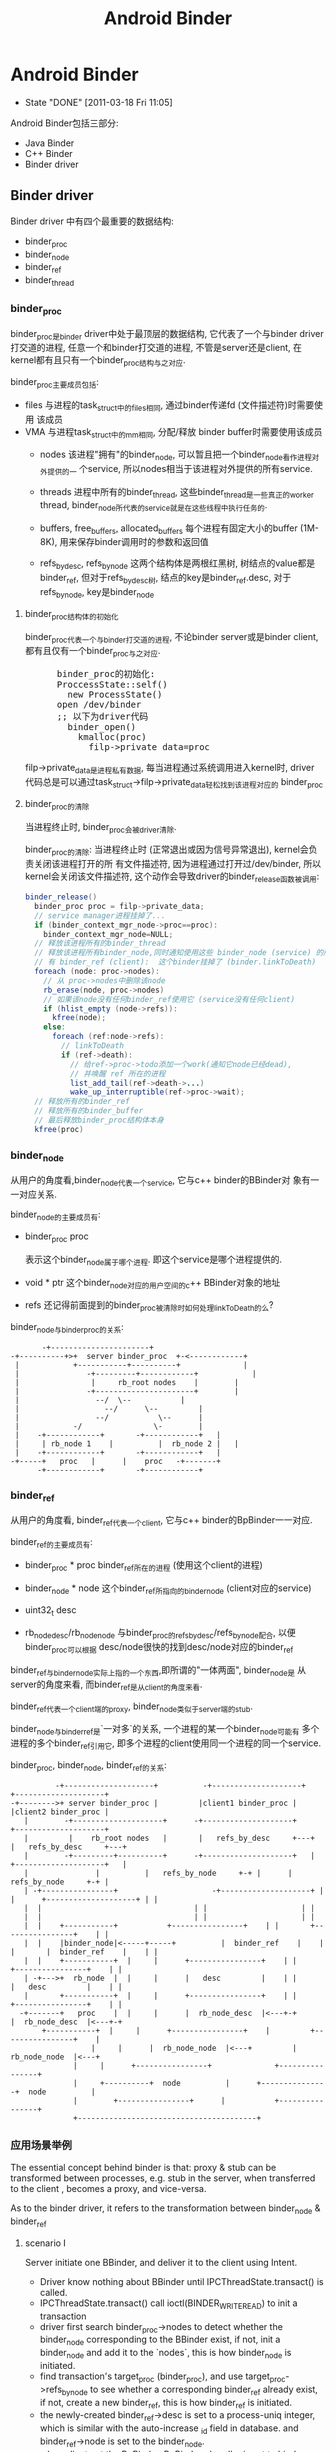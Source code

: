 #+TITLE: Android Binder
* Android Binder
  CLOSED: [2011-03-18 Fri 11:05]
  - State "DONE"       [2011-03-18 Fri 11:05]
  Android Binder包括三部分:
  - Java Binder
  - C++ Binder
  - Binder driver
** Binder driver
Binder driver 中有四个最重要的数据结构:
- binder_proc
- binder_node
- binder_ref
- binder_thread
*** binder_proc
binder_proc是binder driver中处于最顶层的数据结构, 它代表了一个与binder
driver打交道的进程, 任意一个和binder打交道的进程, 不管是server还是client,
在kernel都有且只有一个binder_proc结构与之对应.

binder_proc主要成员包括:
 - files
   与进程的task_struct中的files相同, 通过binder传递fd (文件描述符)时需要使用
   该成员
 - VMA
   与进程task_struct中的mm相同, 分配/释放 binder buffer时需要使用该成员
   - nodes
     该进程"拥有"的binder_node, 可以暂且把一个binder_node看作进程对外提供的一
     个service, 所以nodes相当于该进程对外提供的所有service.

   - threads
     进程中所有的binder_thread, 这些binder_thread是一些真正的worker thread,
     binder_node所代表的service就是在这些线程中执行任务的.

   - buffers, free_buffers, allocated_buffers
     每个进程有固定大小的buffer (1M-8K), 用来保存binder调用时的参数和返回值
   - refs_by_desc, refs_by_node
     这两个结构体是两根红黑树, 树结点的value都是binder_ref, 但对于refs_by_desc树,
     结点的key是binder_ref.desc, 对于refs_by_node, key是binder_node

**** binder_proc结构体的初始化
binder_proc代表一个与binder打交道的进程, 不论binder server或是binder
client, 都有且仅有一个binder_proc与之对应.
#+BEGIN_HTML
<pre lang="c++" line="1">
      binder_proc的初始化:
      ProccessState::self()
        new ProcessState()
	  open /dev/binder
	  ;; 以下为driver代码
	    binder_open()
	      kmalloc(proc)
	        filp->private_data=proc
</pre>
#+END_HTML
filp->private_data是进程私有数据, 每当进程通过系统调用进入kernel时, driver
代码总是可以通过task_struct->filp->private_data轻松找到该进程对应的
binder_proc
**** binder_proc的清除
当进程终止时, binder_proc会被driver清除.

binder_proc的清除:
当进程终止时 (正常退出或因为信号异常退出), kernel会负责关闭该进程打开的所
有文件描述符, 因为进程通过打开过/dev/binder, 所以kernel会关闭该文件描述符,
这个动作会导致driver的binder_release函数被调用:
#+begin_src java
  binder_release()
    binder_proc proc = filp->private_data;
    // service manager进程挂掉了...
    if (binder_context_mgr_node->proc==proc):
      binder_context_mgr_node=NULL;
    // 释放该进程所有的binder_thread
    // 释放该进程所有binder_node,同时通知使用这些 binder_node (service) 的所
    // 有 binder_ref (client):  这个binder挂掉了 (binder.linkToDeath)
    foreach (node: proc->nodes):
      // 从 proc->nodes中删除该node
      rb_erase(node, proc->nodes)
      // 如果该node没有任何binder_ref使用它 (service没有任何client)
      if (hlist_empty (node->refs)):
        kfree(node);
      else:
        foreach (ref:node->refs):
          // linkToDeath
          if (ref->death):
            // 给ref->proc->todo添加一个work(通知它node已经dead),
            // 并唤醒 ref 所在的进程
            list_add_tail(ref->death->...)
            wake_up_interruptible(ref->proc->wait);
    // 释放所有的binder_ref
    // 释放所有的binder_buffer
    // 最后释放binder_proc结构体本身
    kfree(proc)
#+end_src
*** binder_node
从用户的角度看,binder_node代表一个service, 它与c++ binder的BBinder对
象有一一对应关系.

binder_node的主要成员有:
 - binder_proc proc

   表示这个binder_node属于哪个进程. 即这个service是哪个进程提供的.
 - void * ptr
   这个binder_node对应的用户空间的c++ BBinder对象的地址

 - refs
   还记得前面提到的binder_proc被清除时如何处理linkToDeath的么?


binder_node与binder_proc的关系:
#+BEGIN_EXAMPLE
     		 -+----------------------+
      -+----------+>+  server binder_proc  +-<------------+
       |            +-----------+----------+              |
       |	           -+---------+------------+            |
       |	            |	  rb_root nodes	   |		|
       |	           -+----------------------+		|
       |		         --/  \--			|
       |	               --/	    \--			|
       |	             --/	       \--		|
       |     	    -/		          \-		|
       |    -+------------+    	  -+------------+	|
       |     | rb_node 1	|      	   |  rb_node 2	|	| 
       |    -+------------+    	  -+------------+	|
      -+-----+	 proc	|	   |	proc   -+-------+
            -+------------+    	  -+------------+
#+END_EXAMPLE
*** binder_ref
     从用户的角度看, binder_ref代表一个client, 它与c++ binder的BpBinder一一对应.

     binder_ref的主要成员有:
     - binder_proc * proc
       binder_ref所在的进程 (使用这个client的进程)
     - binder_node * node
       这个binder_ref所指向的binder_node (client对应的service)
     - uint32_t desc

     - rb_node_desc/rb_node_node
       与binder_proc的refs_by_desc/refs_by_node配合, 以便binder_proc可以根据
       desc/node很快的找到desc/node对应的binder_ref

     binder_ref与binder_node实际上指的一个东西,即所谓的"一体两面", binder_node是
     从server的角度来看, 而binder_ref是从client的角度来看.

     binder_ref代表一个client端的proxy, binder_node类似于server端的stub.

     binder_node与binder_ref是`一对多`的关系, 一个进程的某一个binder_node可能有
     多个进程的多个binder_ref引用它, 即多个进程的client使用同一个进程的同一个service.

     binder_proc, binder_node, binder_ref的关系:
#+BEGIN_EXAMPLE
                 -+--------------------+          -+--------------------+                  +--------------------+
       -+-------->+ server binder_proc | 	 	 |client1 binder_proc |			 |client2 binder_proc |
	      |	       -+--------------------+		-+--------------------+			 +--------------------+
	      |	        |    rb_root nodes   |		 |   refs_by_desc     +---+		 |   refs_by_desc     +---+
	      |	       -+---------+----------+		-+--------------------+	  |		 +--------------------+	  |
	      |	       		  |			 |   refs_by_node     +-+ |		 |   refs_by_node     +-+ |
	      |	-+----------------+    	       	       	-+--------------------+ | |		 +--------------------+ | |
	      |	 |					 		    	| |		 		    	| |
	      |	 |					 		    	| |		 		    	| |
	      |	 |    +-----------+			  +----------------+	| |		  +----------------+	| |
	      |	 |    |binder_node|<-----+-----+       	  |  binder_ref	   |	| |		  |  binder_ref	   |	| |
	      |	 |    +-----------+	 |     |	  +----------------+	| |		  +----------------+	| |
	      |	-+--->+	 rb_node  |	 |     |	  |   desc  	   |	| |		  |   desc  	   |	| |
	      |	      +-----------+	 |     |	  +----------------+	| |		  +----------------+	| |
	     -+-------+	  proc 	  |	 |     |	  |  rb_node_desc  |<---+-+		  |  rb_node_desc  |<---+-+
		      +-----------+	 |     |	  +----------------+ 	|		  +----------------+ 	|
			       		 |     |	  |  rb_node_node  |<---+		  |  rb_node_node  |<---+
					 |     |	  +----------------+			  +----------------+
					 |     +----------+  node      	   |	  +---------------+  node      	   |
					 |		  +----------------+      |       	  +----------------+
					 +----------------------------------------+
#+END_EXAMPLE
*** 应用场景举例
The essential concept behind binder is that: proxy & stub can be
transformed between processes, e.g. stub in the server, when transferred to
the client , becomes a proxy, and vice-versa.

As to the binder driver, it refers to the transformation between
binder_node & binder_ref
**** scenario I
Server initiate one BBinder, and deliver it to the client using Intent.
      - Driver know nothing about BBinder until IPCThreadState.transact() is called.
      - IPCThreadState.transact() call ioctl(BINDER_WRITE_READ) to init a transaction
      - driver first search binder_proc->nodes to detect whether the binder_node
        corresponding to the BBinder exist, if not, init a binder_node and add
        it to the `nodes`, this is how binder_node is initiated.
      - find transaction's target_proc (binder_proc), and use
        target_proc->refs_by_node to see whether a corresponding binder_ref
        already exist, if not, create a new binder_ref, this is how binder_ref
        is initiated.
      - the newly-created binder_ref->desc is set to a process-uniq integer,
        which is similar with the auto-increase _id field in database.  and
        binder_ref->node is set to the binder_node.
      - when client get the BpBinder, BpBinder->handler is set to binder_ref->desc, so that
	BpBinder->transact() knows the corresponding binder_ref
**** scenario II
      after the client get the BpBinder, it calls BpBinder->transact()
      - get BpBinder->handle
      - driver search the corresponding binder_ref in the host binder_proc according to `handle` and binder_proc->refs_by_desc
      - the transaction will fail if no binder_ref is found, or else get binder_node from binder_ref->node, and additionally,
	get target binder_proc through binder_node->proc
      - for now, target binder_proc and binder_node have been found, call (BBinder *)(binder_node->cookie)->transact() in binder_proc
*** binder_thread
Driver can't execute user-mode BBinder in kernel-mode, How does the driver execute BBinder in server process?

- The Binder server has several `while(1) {}` thread blocked on IOCTL, waiting for client transaction.
- when the driver need to execute BBinder, it will first put data
  (BBinder address, function argument) to a place server can reach,
  then wake up the one of the server thread.
- those server thread are so-called `Binder Thread #1/#2...`
**** Binder Thread initiate
- IPCThreadState.startThreadPool() can start a binder thread.
- ProcessState.joinThreadPool() can turn the calling thread to a
  binder thread.
- java process have a born binder thread, because onZygoteInit() will
  call IPCThreadState.startThreadPool() to init a binder thread.
- native c++ service must call IPCThreadState.startThreadPool() or
  ProcessState.joinThreadPool() explicitly.
- if a process has no binder thread, although driver can find the
  binder_proc and BBinder, but since there is no binder thread, driver
  simply can't wake up any thread to perform the transaction.
- binder thread 如何动态生成?
  #+BEGIN_SRC text
  void ProcessState::spawnPooledThread(bool isMain)
  #+END_SRC

**** Calling stack
Client:
#+BEGIN_SRC text
  BpBinder::transact()
    IPCThreadState::transact()
      IPC~::waitForResponse()
         IPC~::talkWithDriver()
            ioctl(BINDER_WRITE_READ)
              drv::binder_thread_write()
                 wake_up server thread
              drv::binder_thread_read()
                  wait...
         case BR_REPLY
#+END_SRC
Server:
#+BEGIN_SRC text
  IPC~::joinThreadPool
    IPC~::talkWithDriver()
       ioctl(BINDER_WRITE_READ)
              drv::binder_thread_write()
              drv::binder_thread_read()
                  wait for client ....
                  now have work.
    IPC~::executeCommand(BR_TRAN.)
       cookie::transact()
           BnInterface::onTransact()
       IPC~::sendReply()
          IPC~::talkWithDriver()
             .....
             wake up client
#+END_SRC
*** binder_buffer
- binder_buffer is used during ONE binder transaction to save request(in the target_proc's)  and reply data (in the host_proc's)
  and this buffer is mmap to user-mode directly. so that user-mode BBinder can access binder_buffer directly.
- every binder_proc has it's own buffer, size limited to 1M-8k, driver will allocate one binder_buffer from the buffer for every transaction.
- one binder_proc's bind_buffers are organized in rb_tree, every node control a sized buffer.
- the rb_tree use `best-fit` rule to allocate binder_buffer, and can `merge/split` on demand to reduce external memory fragmentation.

all buffers are in a continuous memory block:
#+BEGIN_EXAMPLE
	       0                       1K      	       	       	       	       	       	1M-8K
	       +----------------------------------------------------------------+-------+
       	       |   data1: 1K,allocated |   data2: 2k, free |   data3 521k, alloc| .... 	|
       	       +----------------------------------------------------------------+-------+
#+END_EXAMPLE
       binder_buffer(s) are organized by buffers/free_buffers/allocated_buffers in rb_tree
#+BEGIN_EXAMPLE
	       	       	       	       	       	     +-----------------+
	       					     |	binder_proc    |
	       					     +-----------------+
	       		   +-------------------------+ 	buffers        |
			   |			     +-----------------+
	       		   |  +----------------------+ free_buffers    |
	       		   |  |			     +-----------------+
	       		   |  |			     |allocated_buffers+------------------------+
	       		   |  |			     +-----------------+			|
			   |  |					   				|
			   |  |					   				|
			   |  |   +---------------------+             +---------------------+	|
			   |  |   |  binder_buffer     	|	      |  binder_buffer      |	|
			   |  |   +---------------------+	      +---------------------+	|
			   |  +-->+rb_node(free or not)	|             |rb_node(free or not) |<--+
			   |   	  +---------------------+	      +---------------------+
			   +----->+   list_head entry  	+------------>|   list_head entry   |
				  +---------------------+	      +---------------------+
				  |   data_size	       	|	      |   data_size	    |
				  +---------------------+	      +---------------------+
				  |   data[0]		|	      |   data[0]	    |
				  +---------------------+	      +---------------------+
#+END_EXAMPLE
      client data are mmap to server's binder_buffer.
#+BEGIN_EXAMPLE
 		       User mode   +-----------------+                                 +-----------------+
		       	     	   |   process A     |			   	       |   process B     |
			     	   +-----------------+	    copy_from_user()	       +-----------------+
			     	   |   Parcel data   +------------------------+	       |       	         |
			     	   +-----------------+                        |	       +-------------^---+
									      |			     |
		      --------------------------------------------------------+----------------------+---------------
				  	 binder driver			      |			     |
		       Kernel mode	 +------------------------------------+----------------------+-------------+
					 |				      V		  	     |		   |
					 |     +----------------+          +--+-------------+	     |		   |
				       	 |     | binder_proc A 	 |   +----->+ binder_buffer  +--------+		   |
 	       	       	       	       	 |     +----------------+   |  	   +----------------+	mmap to B process  |
					 |     |  allocated_buf	+---+  	   |  parcel data   |			   |
					 |     |     	       	|      	   |  from A   	    |			   |
					 |     |       	       	|      	   +----------------+			   |
					 |     +----------------+						   |
					 +-------------------------------------------------------------------------+
#+END_EXAMPLE
**** binder_buffer de-allocation
      binder_buffer is de-allocated only when user called Parcel::freeData()
      firstly, drv will remove the binder_buffer from
      curr_proc->allocated_buffers.  then, if the buffered's next or prev buffer
      is also free, they will be merged to one larger binder_buffer, and then
      added to the curr_proc->free_buffers.
***** Parcle.freeData()
       free Parcel object ASAP!
       Client should free reply parcel ASAP!
       Server should free data parcel ASAP!
#+BEGIN_EXAMPLE
       Parcel::freeData()
          Parecel::mOwner()
            ioctl(BINDER_WRITE_READ) with BC_FREE_BUFFER
             drv::binder_thread_write()
                 free buffer of the proc
#+END_EXAMPLE
       Parcel::mOwner is actually a callback fun, it is registered to the parcel
       in BC_TRANSACTION (server got the data parcel) or BC_REPLY (client got
       the reply parcel).  The callback will ioctl to the driver the free the
       parcel.

*** binder_transaction_data
     :PROPERTIES:
     :CUSTOM_ID: @binder_transaction_data
     :END:
     binder_transaction_data stores request/reply data, and in most time, is bitwise copied to binder_buffer, but there are several exceptions:
     - Binder
       The BBinder wrote in binder_transaction_data is transformed to BpBinder and vice-versa
     - file descriptor
       new file descriptor is created in the target process, and old file descriptor is transformed to the newly created one.
#+BEGIN_EXAMPLE

       *binder_transaction_data*
       -+-------------+------+-----------+------+----------+-------------+---------+-----------+-----------+-----------+
       	|   target    |	     |   code  	 |	|	   |	       	 |	   |	       |	   |	       |
       	| (handle/ptr)|cookie| (command) | flags|sender_pid| sender_euid |data_size|offset_size| buffer_ptr|offset_ptr |
       -+-------------+------+-----------+------+----------+-------------+---------+-----------+----+------+----+------+
			  								       	    |           |
	-+------------------------------------------------------------------------------------------+	 -+-----+
	 | -+---------+----+--------------+--------+-----+-----+------+----------------			  v
	 |  | type    |flag| binder/handle| cookie | ....|type | flag | ...				 -+-----+--+-------+--------------
  ->--+(binder, |	   |   	       	  |    	   |   	 |     |      |	       	       	       	       	  | offset1|offset2| ...     	
	    | handler,|	   |		  |	   |	 |     |      |					 -+---+----+---+---+--------------
	    | fd..)   |	   |   	       	  |    	   |   	 |     |      |					      |	       |
	    ^---------+----+--------------+--------+-----^-----+------+---------------			      |	       |
	    |    *flag_binder_object*			 |						      |	       |
	   -+--------------------------------------------+----------------------------------------------------+	       |
							-+-------------------------------------------------------------+


#+END_EXAMPLE
**** overall calling sequence
      |-------------------------------------+-------------------------------------------+--------------------------------------|
      | client                              | driver                                    | server                               |
      |-------------------------------------+-------------------------------------------+--------------------------------------|
      | onTransact() ->                     |                                           |                                      |
      | create user_mode tr for parcel data |                                           |                                      |
      |                                     | client:    step 1                         |                                      |
      |                                     | binder_transaction_data tr;               |                                      |
      |                                     | copy_from_user(tr)                        |                                      |
      |                                     | buf=binder_alloc_buf(server,tr.data.size) |                                      |
      |                                     | binder_transaction t;                     |                                      |
      |                                     | t.data=buf                                |                                      |
      |                                     | create binder_work from t                 |                                      |
      |                                     | add binder_work to server's stack         |                                      |
      |                                     | wake up server                            |                                      |
      |                                     |                                           |                                      |
      |                                     | server:    step 2                         |                                      |
      |                                     | get binder_work from stack                |                                      |
      |                                     | get binder_transaction t                  |                                      |
      |                                     | binder_transaction_data tr;               |                                      |
      |                                     | tr.data=t.data                            |                                      |
      |                                     | copy_to_user(tr)                          |                                      |
      |                                     |                                           | get parcel data from tr              |
      |                                     |                                           | create user_mode tr for parcel reply |
      |                                     | server:                                   |                                      |
      |                                     | binder_transaction_data tr;               |                                      |
      |                                     | copy_from_user(tr)                        |                                      |
      |                                     | buf=binder_alloc_buf(client,tr.data.size) |                                      |
      |                                     | ...                                       |                                      |
      |                                     | repeat step 1 and step 2                  |                                      |
      | onTransact() <-                     |                                           |                                      |
      |-------------------------------------+-------------------------------------------+--------------------------------------|

*** binder_transaction & binder_work
     - binder_thread_write() & binder_thread_read() communicate with binder_work & binder_transaction.
     - binder_work are entry added to thread->todo / proc->todo, when server/client are waken up during binder_thread_read(), kernel code will
     - check thread->todo to get a binder_work to do, and extract binder_transaction from binder_work by container_of (binder_work) macro.
     - binder_transaction contains info about the work's caller and receiver and
       the transaction data, then construct a binder_transaction_data according to binder_transaction's data (target binder ptr, cookie,
       sender_uid, parcel data ..), then binder_thread_read() returns to user space code.

     To summarize:

     binder_thread->transaction_stack is the `transaction stack` while binder_transaction is the `transaction stack frame`,
     binder_transaction mainly saves the caller's return info.

     e.g. Client's binder transaction request will be encapsulated to a binder_transaction, and put into target's `transaction_stack`, when target need to
     reply to client, it can get the former binder_transaction from it's own `transaction_stack`, to know who will be waken up for the reply.

seq graph:
#+BEGIN_EXAMPLE
|-----------------------+--------------------------------------------------------+--------------------------------------------------+--------------|
| client                | binder_thread_write                                    | binder_thread_read                               | server       |                       |                                                        |                                                  |              |
|-----------------------+--------------------------------------------------------+--------------------------------------------------+--------------|
| onTransact() ->       | get binder_transaction_data from user mode             |                                                  |              |
|                       | cmd=BC_TRANSACTION                                     |                                                  |              |
|                       | construct binder_transaction and                       |                                                  |              |
|                       | put it to target's transaction_stack                   |                                                  |              |
|                       | add binder_work to target thread->todo                 |                                                  |              |
|                       | wakup target thread                                    |                                                  |              |
|                       |                                                        | get binder_work from thread->todo                |              |
|                       |                                                        | get binder_transaction from                      |              |
|                       |                                                        | binder_work                                      |              |
|                       |                                                        | construct binder_transaction_data for user mode  |              |
|                       |                                                        | reset binder_transaction_data (reset binder,fd.. |              |
|                       |                                                        | and set cmd=BR_TRANSACTION                       |              |
|                       |                                                        |                                                  | onTransact() |
|                       | get binder_transaction_data from user mode             |                                                  |              |
|                       | cmd=BC_REPLY                                           |                                                  |              |
|                       | get binder_transaction from it's own transaction_stack |                                                  |              |
|                       | so as to get target_thread                             |                                                  |              |
|                       | construct binder_transacton and add binder_work to     |                                                  |              |
|                       | target_thread->todo, then wake up target thread        |                                                  |              |
|                       |                                                        | get binder_work from thread->todo                |              |
|                       |                                                        | get binder_transaction                           |              |
|                       |                                                        | construct binder_transaction_data for user mode  |              |
|                       |                                                        | reset binder_transaction_data                    |              |
|                       |                                                        | and set cmd=BR_REPLY                             |              |
| onTransact() waken up |                                                        |                                                  |              |
|                       |                                                        |                                                  |              |
|                       |                                                        |                                                  |              |
|                       |                                                        |                                                  |              |
|-----------------------+--------------------------------------------------------+--------------------------------------------------+--------------|
#+END_EXAMPLE

*** DONE [#C] binder reference count
     CLOSED: [2011-03-18 Fri 17:57]
     - State "DONE"       [2011-03-18 Fri 17:57]
    Binder reference 分为两个方法:
    　- C++ 层面的RefBase
    　- driver 层面 binder_ref 的引用计数
**** When Java Binder is finalized
#+BEGIN_SRC text
  Binder.finalize() @ Binder.java
    android_os_Binder_destroy() //jni
      JavaBBinderHolder->decStrong();
        c = android_atomic_dec(&refs->mStrong)
        if (c == 1):
          const_cast<RefBase*>(this)->onLastStrongRef(id)
            {} // nop for BBinder
#+END_SRC
**** When Java BinderProxy is finalized
#+BEGIN_SRC text
  BinderProxy.finalize() @ Binder.java
    android_os_BinderProxy_destroy(JNIEnv* env, jobject obj)
      BinderProxy.decStrong()
        c = android_atomic_dec(&refs->mStrong)
        if (c == 1):
          const_cast<RefBase*>(this)->onLastStrongRef(id)
            IPCThreadState->decStrongHandle(mHandle);
              mOut.writeInt32(BC_RELEASE)
                binder_thread_write()
                  case BC_RELEASE:
                    binder_dec_ref(ref, 1);
                      ref->strong--;
                      if ref->strong == 0:
                       binder_dec_node(ref->node, strong, 1);
                     if ref->strong == 0 && ref->weak == 0:
                       binder_delete_ref(ref);
#+END_SRC
     What's more:
     - binder_dec_ref() will also be called during binder_free_buffer() and the buffer contains BINDER_TYPE_HANDLE.
     - binder_node will be deleted when:
       binder_proc died or there is no binder_ref of the binder_node
*** DONE [#A] binder's death ( linkToDeath )
     SCHEDULED: <2011-03-01 Tue> CLOSED: [2011-02-28 Mon 13:13]
     - State "DONE"       [2011-02-28 Mon 13:13]

     see [[@AppDeathRecipient]]
     see also [[Android Process Crash and Restart]]

     java: BinderProxy.linkToDeath(DeathRecipient)
     c++   BpBinder.linkToDeath(DeathRecipient)

     - binder dead
       typically because binder fd is closed, e.g. when remote process exit, or user manually called IPCThreadState.stopProcess

     - how DeathRecipient is called
#+BEGIN_EXAMPLE
       close(binder_fd)
         driver::binder_release()
	   driver::binder_deferred_release()
	     foreach node->refs:
	       ref->death->work.type = BINDER_WORK_DEAD_BINDER;
  	       list_add_tail(&ref->death->work.entry, &ref->proc->todo);
	       wake_up_interruptible(&ref->proc->wait);
#+END_EXAMPLE
       when proxy side's binder_thread is waken up, it will read one BR_DEAD_BINDER command, which will execute:
#+BEGIN_EXAMPLE
       BpBinder *proxy = (BpBinder*)mIn.readInt32();
       proxy->sendObituary();
         foreach ob in mObituaries:
	   ob.recipient.binderDead()
#+END_EXAMPLE
     - how DeathRecipient is registered
#+BEGIN_EXAMPLE
       BpBinder.linkToDeath
         Obituary ob;
	 ob.recipient = recipient;
	 IPCTheadState::requestDeathNotification(mHandle, BpBinder);
	   mOut.writeInt32(BC_REQUEST_DEATH_NOTIFICATION);
	   mOut.writeInt32((int32_t)handle);
	   mOut.writeInt32((int32_t)BpBinder); ;;BpBinder's local address is written to driver as *cookie*
	     driver::BC_REQUEST_DEATH_NOTIFICATION
	       ref->death->cookie=*cookie*; ;;BpBinder's local address
         mObituaries->add(ob);
#+END_EXAMPLE
     - If there is no binder_thread running in proxy process, maybe DeathRecipient will never be notified automatically.

*** DONE binder & exception
     CLOSED: [2011-03-10 Thu 13:50]
     - State "DONE"       [2011-03-10 Thu 13:50]
     - State "DONE"       [2011-02-22 Tue 19:08]
**** remote exceptions
`remote exceptions` stands for `exceptions occurred during stub.onTransact()`
***** proxy side
      - binder.stub.proxy
#+BEGIN_EXAMPLE
  	public int foo() throws android.os.RemoteException {
	     android.os.Parcel _data = android.os.Parcel.obtain();
	     android.os.Parcel _reply = android.os.Parcel.obtain();
	     int _result;
	     try {
		 _data.writeInterfaceToken(DESCRIPTOR);
		 mRemote.transact(Stub.TRANSACTION_foo, _data, _reply, 0);
		 _reply.readException();
		 _result = _reply.readInt();
	     } // note: *without `catch clause`*
	     finally {
		 _reply.recycle();
		 _data.recycle();
	     }
	     return _result;
        }
#+END_EXAMPLE
      - _reply.readException()
#+BEGIN_EXAMPLE
	return if code==0
       	switch (code) {
             case EX_SECURITY:
                 throw new SecurityException(msg);
             case EX_BAD_PARCELABLE:
                 throw new BadParcelableException(msg);
             case EX_ILLEGAL_ARGUMENT:
                 throw new IllegalArgumentException(msg);
             case EX_NULL_POINTER:
                 throw new NullPointerException(msg);
             case EX_ILLEGAL_STATE:
                 throw new IllegalStateException(msg);
         }
#+END_EXAMPLE
***** stub side
- Binder.execTransact()
#+BEGIN_SRC c
  try {
      res = onTransact(code, data, reply, flags);
      // if exceptions other than RemoteException and RuntimeException are thrown here,
      // the outer JavaBBinder jni wrapper class will handle it, and output message like
      // "Uncaught remote exception!
      // Exceptions are not yet supported across processes"
  } catch (RemoteException e) {
      reply.writeException(e);
      res = true;
  } catch (RuntimeException e) {
      reply.writeException(e);
      res = true;
  }
#+END_SRC
- writeException()
#+BEGIN_SRC c
  int code = 0;
  if (e instanceof SecurityException) {
      code = EX_SECURITY;
  } else if (e instanceof BadParcelableException) {
      code = EX_BAD_PARCELABLE;
  } else if (e instanceof IllegalArgumentException) {
      code = EX_ILLEGAL_ARGUMENT;
  } else if (e instanceof NullPointerException) {
      code = EX_NULL_POINTER;
  } else if (e instanceof IllegalStateException) {
      code = EX_ILLEGAL_STATE;
  }
  writeInt(code);
  if (code==0) throw new RuntimeException();
#+END_SRC
- Binder.stub.onTransact()
#+BEGIN_SRC c
  case TRANSACTION_foo:
  {
      data.enforceInterface(DESCRIPTOR);
      int _result = this.foo();
      reply.writeNoException();
      reply.writeInt(_result);
      return true;
  }
#+END_SRC
**** local exceptions
`local exceptions` stands for `exceptions occurred other than stub.onTransact(), e.g. binder error`
#+BEGIN_SRC text
  try {
    _data.writeInterfaceToken(DESCRIPTOR);
    mRemote.transact(Stub.TRANSACTION_foo, _data, _reply, 0); // binder's own exceptions may be thrown here .
      BinderPorxy.transact()
        android_os_BinderProxy_transact() // native here
          err=BpBinder.transact()
            err=IPCTheadState.transact()
              err=waitForResponse()
                .. talk with driver, may return err for errors like FAILED_EXCEPTION, DEAD_OBJECT, NO_MEMORY, PERMISSION_DENIED ...
          signalExceptionForError(err);
            switch err:
              case EPERM: jniThrowException("java/lang/SecurityException")
              case FAILED_TRANSACTION: LOGE("!!! FAILED BINDER TRANSACTION !!!"); // doesn't throw exceptions!
              ...
    _reply.readException(); // stub initiated exceptions may be thrown here
    _result = _reply.readInt();
  }
#+END_SRC
**** To summarize
      - binder.stub.proxy need to invoke Parcel.readException() to manually detect whether exceptions occurred in the stub side.
      - only 5 RuntimeException occurred in stub.onTransact can be eventually caught by stub and send to proxy (RemoteException is caught by execTransact,
	but not wrote to reply...weired~)
      - proxy side's readException only throws 5 RuntimeException
      - RemoteException happened in stub side will not be caught by proxy side.
	RemoteException should only be thrown by proxy's own code, stub's code shouldn't throw any exceptions other than those 5 RuntimeException
#+BEGIN_EXAMPLE
					   ____   ___   ___  __  __ _
					  | __ ) / _ \ / _ \|  \/  | |
      					  |  _ \| | | | | | | |\/| | |
					  | |_) | |_| | |_| | |  | |_|
					  |____/ \___/ \___/|_|  |_(_)
							^
							|
							|     2.remote exceptions popped
							|	up through binder reply
		 		  			|   .................................
		 		  			|   .  	                       	    .
		 		       	       	       	|   .  	       	      -+------------+-----------------+
		 		       	      proxy	|   v	    	       |       	       	    stub      |
       	       	       	       	       	     -+---------+------------+ 	       |  -+--------------------+     |
		 		    +-------->|	       	       	     | 	       |   |   	       	       	|     |
		 		    |	      |	  java 	transact()   |	       |   |   java transact()	|     |
		 	       	    |	-+----+----------------------+---+     |   |	   	      	|     |
	       1.local exceptions   |	 |   -+-------jni------------+ 	 |     |  -+--------------------+     |
       	       	 popped up through  |	 |    |	      	    	     |	 |    -+---+--------------------+-----+
		 function ret code  |	 |    |	  c++  	transact()   |	 |     	   |   c++ transact()	|
				    |	 |    |		    	     |	 |     	   |	   	     	|
				   -+----+   -+-------ioctl----------+---+---------+-------ioctl--------+---+
				     	 |    |	       	    	      	 |		             	    |
				     	 |    |	       	       	       	 |		               	    |
       	       	       	       	     	 |    |		 	      	 |		                    |
       	       	       	       	       	 |    |		 	      	 |		                    |
					 |    |		        kernel	 |		                    |
       	       	       	       	       	 |   -+--------------------------+----------------------------------+
     					-+-------------------------------+

#+END_EXAMPLE

*** [#B] binder wait & todo
** C++
*** BpInterface
12/9/2010
BpInterface:IInterface
BpInterface resides in the proxy part, but it't nothing but an encapsulation of the remote IBinder (actually BpBinder)

it's most import method is BpInterface.asInterface(IBinder)
, it will implement those IXX.xx functions and dispatch them to BpBinder.transact().

*** IInterface
*** BnInterface
12/9/2010
BnInterface:BBinder,IInterface
so, BnInterface resides in the stub part, and mainly act as two parts:
1) it extends IInterface, so it will implement IXX.xx functions
2) it extends BBinder, so it will implement onTransact(), it will be called by BBinder.transact(), and will dispatch transact code to it's own IXX.xx functions.

*** BBinder
12/9/2010
BBinder corresponds to BpBinder, it is the real stub part.

when IPCThreadState discovers an IPC, it will call BBinder.transact(), which will call deprived class's (which is usually BnInterface) onTransact()

*** BpBinder
12/9/2010
when BnInterface, as the stub part,is returned to client as IBinder through Parcel.writeStrongBinder and Parcel.readStrongBinder, the proxy part actually will get a BpBinder as IBinder (since both BpBinder and BBinder extends IBinder).

To make it clear, BpInterface use BpBinder, and BnInterface extends BBinder

BpBinder's most import method is transact(), which will call IPCThreadState.transact() to interact will binder driver.

BpBinder's member variable `handle` could be used by the driver to distinguish it from other BpBinder and found the corresponding strub process.
*** Binder Thread
*** ProcessState
12/9/2010
both the proxy and stub process has one and only one ProcessState.
1) proxy part:
BpBinder->transact()->IPCThreadState.transact()

IPCThreadState need to use ProcessState to interact with binder driver

2) stub part:

**** StartThreadPool
*** IPCThreadState
**** JoinThreadPool
** Java/AIDL
*** IXx.stub
     stub is essentially a binder, but it do additional two things:
     1. Imlements some stubs side IXx funtions.
     2. Auto dispatching to those functions according to unmarshalling result.


     stub implement both Binder and IXx.
     1. It implements Binder, and  implements onTransact(), so it can be returned when OnBind, or addService as IBinder... as the stub.
     2. It implements IXx, so it will implents those stub side functions of IXx,
        e.g.  IXx.foo.  stub.onTransact will call IXx.foo according to the
        unmarshalling result.

*** IXx.stub.proxy
     proxy only implements IXx, and it will take an IBinder as ctor param.  It should be taken as a helper utility for the ibinder.
     So:
     1. It implements IXx, so it will implements IXx proxy side functions,
        e.g. IXx.foo, those functions do nothing but marshalling the params and
        then call remote->transact.
     2. It take an IBinder as ctor param(the 'remote' var), so it can use the
        IBinder to do proxy works. e.g. Call ibinder->transact.
     IXx.asInterface(ibinder) actually call IXx.stub.proxy(ibinder) to convert the ibinder as an proxy interface.
** Java Binder vs. C++ binder
java binder is just an encapsulation of c++ binder
Binder,BinderProxy vs. JavaBBinder, BpBinder
*** binder proxy in java
#+BEGIN_EXAMPLE
  IBinder.transact()   // binder proxy in java is BinderProxy
    BinderProxy.transact() // native
      android_os_BinderProxy_transact() // in android_util_Binder.cpp
        IBinder* target = env->GetIntField(obj, gBinderProxyOffsets.mObject); //target is a BpBinder
          err=BpBinder->transact()->IPCThreadState->transact()
            ...
          signalExceptionForError(env, obj, err);
#+END_EXAMPLE
*** binder stub in java
- initialization
#+BEGIN_EXAMPLE
  Binder() // ctor
    init(); // native
      android_os_Binder_init()
        JavaBBinderHolder(env, clazz); // JavaBBinderHolder is a lazy holder for JavaBBinder
        // lazy evaluation of JavaBBinderHolder.get() will init JavaBBinder and set to gBinderOffsets.mObject
        env->SetIntField(clazz, gBinderOffsets.mObject, (int)jbh);
#+END_EXAMPLE
- writeStrongBinder
#+BEGIN_EXAMPLE
  Parcel.writeStrongBinder() // native
    android_os_Parcel_writeStrongBinder()
      parcel->writeStrongBinder(ibinderForJavaObject(env, object));
        if (env->IsInstanceOf(obj, gBinderProxyOffsets.mClass)): // binder is proxy
          env->GetIntField(obj, gBinderProxyOffsets.mObject);
        else if (env->IsInstanceOf(obj, gBinderOffsets.mClass)): // binder is stub
          env->GetIntField(obj, gBinderOffsets.mObject); // binder initialization will set this field
#+END_EXAMPLE
- onTransact
#+BEGIN_SRC text
  JavaBBinder.onTransact() // c++
    env->CallBooleanMethod(mObject, gBinderOffsets.mExecTransact, ...)
      Binder.execTransact()
        Binder.onTransact()
    excep = env->ExceptionOccurred();
    report_exception(env, excep,...)
#+END_SRC

** misc
*** Parcelable VS. Serializable
     Parcelable:
     fast and lightweight.  But there are some limitations:
     1. all the Container class is NOT parcelable but serializable, so u can't call
       	Intent.putExtra(List..).  Although u can use intent.putParcelableArrayList(),
       	the items in the list must be Parcelable.....
     2. Bundle internally is a Map<String,Object>, and calls Parcel.writeValue(object)  recursively to write anything,  the function looks like:
       	if (obj instance of String) ...
       	if (obj instance of Map) ..
       	if (obj instance of List) ...
       	....
       	if (obj instance of Parcelable)

       	so u see, Parcelable is the last resort, so if you rewrite Map which
       	implements Parcleble, it will NEVER be taken as a Parcelable by Bundle,
       	since it's firstly a Map...

     To summurize it: complex Containers could NOT be transmitted through parcel.

     serializable is java's game. It's powerful but quite SLOOOOW.
     u can serialize any complex class, just DECLARE it implements 'Serializable'.  Also u can optionally provid
*** IBinder as token
*** ParcelFileDescriptor
*** DONE Binder.getCallingPid() & Binder.getCallingUid()
     CLOSED: [2011-02-22 Tue 17:23]
     - State "DONE"       [2011-02-22 Tue 17:23]
     see [[@Android Permission]]
     see [[@binder_transaction_data]]
     - these two static functions can be used to retrieve the calling pid/uid of the binder proxy thread, but if the current thread is
       not executing an incoming binder transaction, then it's own pid/uid is returned.
     - these functions can be used by the binder_stub to detect whether the binder_proxy has appropriate permissions, through
       `context.checkPermission(permission,calling_pid,calling_uid)`, or it's analog `context.checkSelfOrCallingPermission(permission)`

     Binder.getCallingPid()
       IPCThreadState.getCallPid()
         return mCallingPid

     IPCThreadState.waitForResponse()
       ;; for binder stub, block to get transaction request
       executeCommand();
         ;; BR_TRANSACTION
         get `binder_transaction_data` from binder_buffer,
         orig_pid=mCallingPid        ;; save orig pid
         mCallingPid=tr.sender_pid   ;; get sender pid from binder_transaction_data
         (*cookie)->transact()       ;;
         mCallingPid=orig_pid        ;; restore orig pid

    mCallingPid is initialized to getPid() by IPCThreadState, so that Binder.getCallPid() may return thread's own pid if not executing an incoming
    binder transaction.
*** Binder.clearCallingIdentity() & Binder.restoreCallingIdentity()
during one binder transaction, if the binder-stub want to temporary use it's own pid/uid (instead of proxy's pid/uid) for permission-check, it
should invoke clearCallingIdentity to temporary save proxy's pid/uid to one `long int`, then set getCallingPid to stub's own pid.
After the permission-check, it could invoke restoreCallingIdentity(long) to restore getCallingPid to proxy's pid.
*** AsyncTask
*** Messenger
     :PROPERTIES:
     :CUSTOM_ID: @Messenger
     :END:
     handy class which provide a handler within a binder, so that message can be sent across processes.
